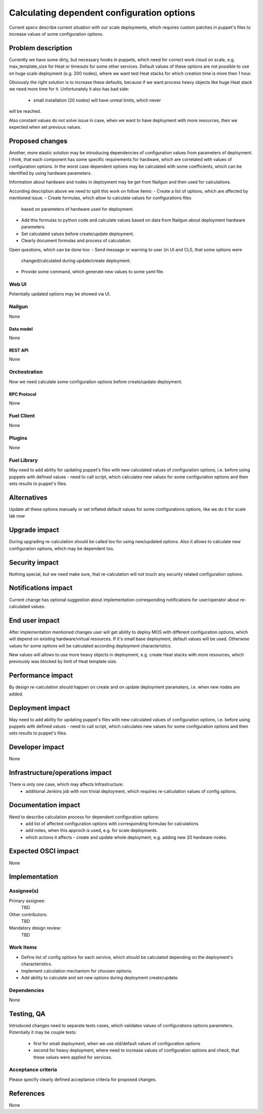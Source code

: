 ..
 This work is licensed under a Creative Commons Attribution 3.0 Unported
 License.

 http://creativecommons.org/licenses/by/3.0/legalcode

===========================================
Calculating dependent configuration options
===========================================

Current specs describe current situation with our scale deployments, which
requires custom patches in puppet's files to increase values of some 
configuration options.

--------------------
Problem description
--------------------

Currently we have some dirty, but necessary hooks in puppets, which need for
correct work cloud on scale, e.g. max_template_size for Heat or timeouts for
some other services. Default values of these options are not possible to use
on huge scale deployment (e.g. 200 nodes), where we want test Heat stacks for
which creation time is more then 1 hour.

Obviously the right solution is to increase these defaults, because if we want
process heavy objects like huge Heat stack we need more time for it.
Unfortunately it also has bad side:
 - small installation (20 nodes) will have unreal limits, which never
will be reached.

Also constant values do not solve issue in case, when we want to have
deployment with more resources, then we expected when set previous values.

----------------
Proposed changes
----------------

Another, more elastic solution may be introducing dependencies of
configuration values from parameters of deployment.
I think, that each component has some specific requirements for hardware,
which are correlated with values of configuration options.
In the worst case dependent options may be calculated with some coefficients,
which can be identified by using hardware parameters.

Information about hardware and nodes in deployment may be get from Nailgun
and then used for calculations.

According description above we need to split this work on follow items:
- Create a list of options, which are affected by mentioned issue.
- Create formulas, which allow to calculate values for configurations files
  based on parameters of hardware used for deployment.
- Add this formulas to python code and calculate values based on data from
  Nailgun about deployment hardware parameters.
- Set calculated values before create/update deployment.
- Clearly document formulas and process of calculation.

Open questions, which can be done too:
- Send message or warning to user (in UI and CLI), that some options were
  changed/calculated during update/create deployment.
- Provide some command, which generate new values to some yaml file.

Web UI
======

Potentially updated options may be showed via UI.

Nailgun
=======

None

Data model
----------

None

REST API
--------

None

Orchestration
=============

Now we need calculate some configuration options before create/update
deployment.

RPC Protocol
------------

None

Fuel Client
===========

None

Plugins
=======

None

Fuel Library
============

May need to add ability for updating puppet's files with new calculated values
of configuration options, i.e. before using puppets with defined values - need
to call script, which calculates new values for some configuration options and
then sets results to puppet's files.


------------
Alternatives
------------

Update all these options manually or set inflated default values for some
configurations options, like we do it for scale lab now

--------------
Upgrade impact
--------------

During upgrading re-calculation should be called too for using new/updated
options. Also it allows to calculate new configuration options, which may be
dependent too.

---------------
Security impact
---------------

Nothing special, but we need make sure, that re-calculation will not touch any
security related configuration options.

--------------------
Notifications impact
--------------------

Current change has optional suggestion about implementation corresponding 
notifications for user/operator about re-calculated values.

---------------
End user impact
---------------

After implementation mentioned changes user will get ability to deploy MOS with
different configuration options, which will depend on existing hardware/virtual
resources. If it's small base deployment, default values will be used.
Otherwise values for some options will be calculated according deployment
characteristics.

New values will allows to use more heavy objects in deployment, e.g.
create Heat stacks with more resources, which previously was blocked by limit
of Heat template size.

------------------
Performance impact
------------------

By design re-calculation should happen on create and on update deployment
paramaters, i.e. when new nodes are added.

-----------------
Deployment impact
-----------------

May need to add ability for updating puppet's files with new calculated values
of configuration options, i.e. before using puppets with defined values - need
to call script, which calculates new values for some configuration options and
then sets results to puppet's files.

----------------
Developer impact
----------------

None

--------------------------------
Infrastructure/operations impact
--------------------------------

There is only one case, which may affects Infrastructure:
 - additional Jenkins job with non trivial deployment, which requires
   re-calculation values of config options.

--------------------
Documentation impact
--------------------

Need to describe calculation process for dependent configuration options:
 - add list of affected configuration options with corresponding formulas for
   calculations
 - add notes, when this approch is used, e.g. for scale deployments.
 - which actions it affects - create and update whole deployment, e.g. adding
   new 20 hardware nodes.

--------------------
Expected OSCI impact
--------------------

None

--------------
Implementation
--------------

Assignee(s)
===========

Primary assignee:
 TBD

Other contributors:
 TBD

Mandatory design review:
 TBD


Work Items
==========

- Define list of config options for each service, which should be calculated
  depending on the deployment's characteristics.
- Implement calculation mechanism for choosen options.
- Add ability to calculate and set new options during deployment create/update.

Dependencies
============

None

------------
Testing, QA
------------

Introduced changes need to separate tests cases, which validates values
of configurations options parameters. Potentially it may be couple tests:
 - first for small deployment, when we use old/default values of configuration
   options
 - second for heavy deployment, where need to increase values of configuration
   options and check, that these values were applied for services.

Acceptance criteria
===================

Please specify clearly defined acceptance criteria for proposed changes.


----------
References
----------

None
